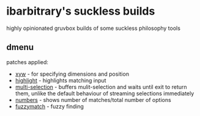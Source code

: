 * ibarbitrary's suckless builds
highly opinionated gruvbox builds of some suckless philosophy tools
** dmenu
patches applied:
+ [[https://tools.suckless.org/dmenu/patches/xyw/][xyw]] - for specifying dimensions and position
+ [[https://tools.suckless.org/dmenu/patches/highlight/][highlight]] - highlights matching input
+ [[https://tools.suckless.org/dmenu/patches/multi-selection/][multi-selection]] - buffers mulit-selection and waits until exit to return them,
  unlike the default behaviour of streaming selections immediately
+ [[https://tools.suckless.org/dmenu/patches/numbers/][numbers]] - shows number of matches/total number of options
+ [[https://tools.suckless.org/dmenu/patches/fuzzymatch/][fuzzymatch]] - fuzzy finding
